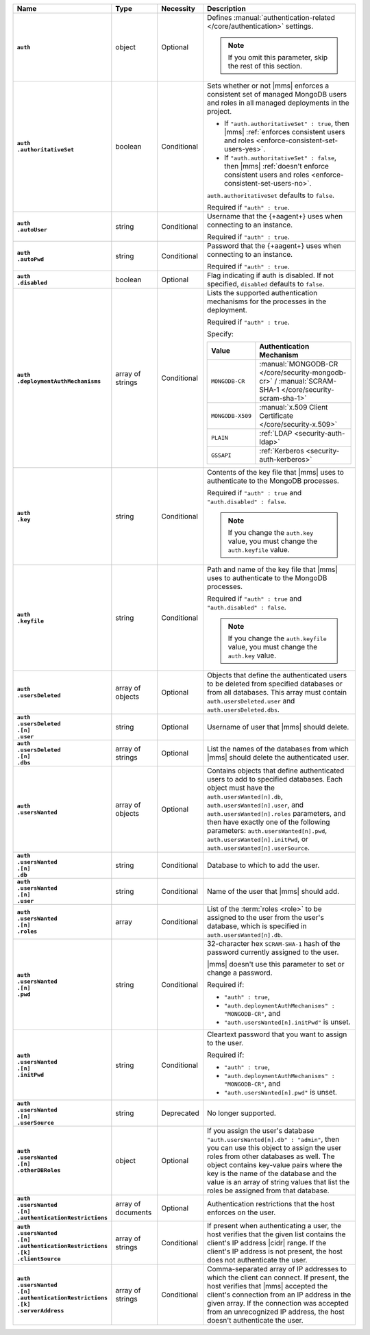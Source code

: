 .. list-table::
   :widths: 15 15 10 60
   :header-rows: 1
   :stub-columns: 1

   * - Name
     - Type
     - Necessity
     - Description

   * - ``auth``
     - object
     - Optional
     - Defines :manual:`authentication-related </core/authentication>`
       settings.

       .. note::

          If you omit this parameter, skip the rest of this section.

   * - | ``auth``
       | ``.authoritativeSet``
     - boolean
     - Conditional
     - Sets whether or not |mms| enforces a consistent set of managed
       MongoDB users and roles in all managed deployments in the
       project.

       - If ``"auth.authoritativeSet" : true``, then |mms|
         :ref:`enforces consistent users and roles <enforce-consistent-set-users-yes>`.

       - If ``"auth.authoritativeSet" : false``, then |mms|
         :ref:`doesn't enforce consistent users and roles <enforce-consistent-set-users-no>`.

       ``auth.authoritativeSet`` defaults to ``false``.

       Required if ``"auth" : true``.

   * - | ``auth``
       | ``.autoUser``
     - string
     - Conditional
     - Username that the {+aagent+} uses when connecting to an
       instance.

       Required if ``"auth" : true``.

   * - | ``auth``
       | ``.autoPwd``
     - string
     - Conditional
     - Password that the {+aagent+} uses when connecting to an
       instance.

       Required if ``"auth" : true``.

   * - | ``auth``
       | ``.disabled``
     - boolean
     - Optional
     - Flag indicating if auth is disabled. If not specified,
       ``disabled`` defaults to ``false``.

   * - | ``auth``
       | ``.deploymentAuthMechanisms``
     - array of strings
     - Conditional
     - Lists the supported authentication mechanisms for the processes
       in the deployment.

       Required if ``"auth" : true``.

       Specify:

       .. list-table::
          :widths: 30 70
          :header-rows: 1

          * - Value
            - Authentication Mechanism

          * - ``MONGODB-CR``
            - :manual:`MONGODB-CR </core/security-mongodb-cr>` /
              :manual:`SCRAM-SHA-1 </core/security-scram-sha-1>`

          * - ``MONGODB-X509``
            - :manual:`x.509 Client Certificate </core/security-x.509>`

          * - ``PLAIN``
            - :ref:`LDAP <security-auth-ldap>`

          * - ``GSSAPI``
            - :ref:`Kerberos <security-auth-kerberos>`

   * - | ``auth``
       | ``.key``
     - string
     - Conditional
     - Contents of the key file that |mms| uses to authenticate to the
       MongoDB processes.

       Required if ``"auth" : true`` and ``"auth.disabled" : false``.

       .. note::

          If you change the ``auth.key`` value, you must change the
          ``auth.keyfile`` value.

   * - | ``auth``
       | ``.keyfile``
     - string
     - Conditional
     - Path and name of the key file that |mms| uses to authenticate to
       the MongoDB processes.

       Required if ``"auth" : true`` and ``"auth.disabled" : false``.

       .. note::

          If you change the ``auth.keyfile`` value, you must change the
          ``auth.key`` value.

   * - | ``auth``
       | ``.usersDeleted``
     - array of objects
     - Optional
     - Objects that define the authenticated users to be deleted from
       specified databases or from all databases. This array must
       contain ``auth.usersDeleted.user`` and
       ``auth.usersDeleted.dbs``.

   * - | ``auth``
       | ``.usersDeleted``
       | ``.[n]``
       | ``.user``
     - string
     - Optional
     - Username of user that |mms| should delete.

   * - | ``auth``
       | ``.usersDeleted``
       | ``.[n]``
       | ``.dbs``
     - array of strings
     - Optional
     - List the names of the databases from which |mms| should delete
       the authenticated user.

   * - | ``auth``
       | ``.usersWanted``
     - array of objects
     - Optional
     - Contains objects that define authenticated users to
       add to specified databases. Each object must have the
       ``auth.usersWanted[n].db``, ``auth.usersWanted[n].user``, and
       ``auth.usersWanted[n].roles`` parameters, and then have exactly one
       of the following parameters: ``auth.usersWanted[n].pwd``,
       ``auth.usersWanted[n].initPwd``, or
       ``auth.usersWanted[n].userSource``.

   * - | ``auth``
       | ``.usersWanted``
       | ``.[n]``
       | ``.db``
     - string
     - Conditional
     - Database to which to add the user.

   * - | ``auth``
       | ``.usersWanted``
       | ``.[n]``
       | ``.user``
     - string
     - Conditional
     - Name of the user that |mms| should add.

   * - | ``auth``
       | ``.usersWanted``
       | ``.[n]``
       | ``.roles``
     - array
     - Conditional
     - List of the :term:`roles <role>` to be assigned to the user
       from the user's database, which is specified in
       ``auth.usersWanted[n].db``.

   * - | ``auth``
       | ``.usersWanted``
       | ``.[n]``
       | ``.pwd``
     - string
     - Conditional
     - 32-character hex ``SCRAM-SHA-1`` hash of the password
       currently assigned to the user.

       |mms| doesn't use this parameter to set or change a password.

       Required if:

       - ``"auth" : true``,
       - ``"auth.deploymentAuthMechanisms" : "MONGODB-CR"``, and
       - ``"auth.usersWanted[n].initPwd"`` is unset.


   * - | ``auth``
       | ``.usersWanted``
       | ``.[n]``
       | ``.initPwd``
     - string
     - Conditional
     - Cleartext password that you want to assign to the user.

       Required if:

       - ``"auth" : true``,
       - ``"auth.deploymentAuthMechanisms" : "MONGODB-CR"``, and
       - ``"auth.usersWanted[n].pwd"`` is unset.

   * - | ``auth``
       | ``.usersWanted``
       | ``.[n]``
       | ``.userSource``
     - string
     - Deprecated
     - No longer supported.

   * - | ``auth``
       | ``.usersWanted``
       | ``.[n]``
       | ``.otherDBRoles``
     - object
     - Optional
     - If you assign the user's database ``"auth.usersWanted[n].db" :
       "admin"``, then you can use this object to assign the user roles
       from other databases as well. The object contains key-value
       pairs where the key is the name of the database and the value is
       an array of string values that list the roles be assigned from
       that database.

   * - | ``auth``
       | ``.usersWanted``
       | ``.[n]``
       | ``.authenticationRestrictions``
     - array of documents
     - Optional
     - Authentication restrictions that the host enforces on the
       user.

       .. include:: /includes/warning-inheriting-incompatible-auths.rst

   * - | ``auth``
       | ``.usersWanted``
       | ``.[n]``
       | ``.authenticationRestrictions``
       | ``.[k]``
       | ``.clientSource``
     - array of strings
     - Conditional
     - If present when authenticating a user, the host verifies that
       the given list contains the client's IP address |cidr| range. If
       the client's IP address is not present, the host does not
       authenticate the user.

   * - | ``auth``
       | ``.usersWanted``
       | ``.[n]``
       | ``.authenticationRestrictions``
       | ``.[k]``
       | ``.serverAddress``
     - array of strings
     - Conditional
     - Comma-separated array of IP addresses to which the client can
       connect. If present, the host verifies that |mms| accepted the
       client's connection from an IP address in the given array. If
       the connection was accepted from an unrecognized IP address, the
       host doesn't authenticate the user.
